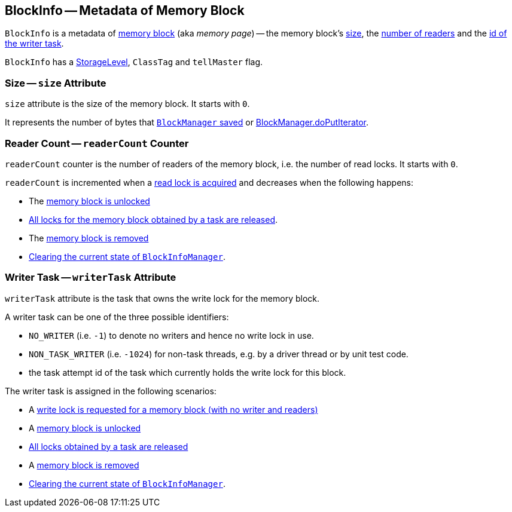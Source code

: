 == [[BlockInfo]] BlockInfo -- Metadata of Memory Block

`BlockInfo` is a metadata of <<BlockId, memory block>> (aka _memory page_) -- the memory block's <<size, size>>, the <<readerCount, number of readers>> and the <<writerTask, id of the writer task>>.

`BlockInfo` has a link:spark-rdd-caching.adoc#StorageLevel[StorageLevel], `ClassTag` and `tellMaster` flag.

=== [[size]] Size -- `size` Attribute

`size` attribute is the size of the memory block. It starts with `0`.

It represents the number of bytes that link:spark-blockmanager.adoc#putBytes[`BlockManager` saved] or link:spark-blockmanager.adoc#doPutIterator[BlockManager.doPutIterator].

=== [[readerCount]] Reader Count -- `readerCount` Counter

`readerCount` counter is the number of readers of the memory block, i.e. the number of read locks. It starts with `0`.

`readerCount` is incremented when a link:spark-BlockInfoManager.adoc#lockForReading[read lock is acquired] and decreases when the following happens:

* The link:spark-blockmanager.adoc#unlock[memory block is unlocked]

* link:spark-BlockInfoManager.adoc#releaseAllLocksForTask[All locks for the memory block obtained by a task are released].

* The link:spark-BlockInfoManager.adoc#removeBlock[memory block is removed]

* link:spark-BlockInfoManager.adoc#clear[Clearing the current state of `BlockInfoManager`].

=== [[writerTask]] Writer Task -- `writerTask` Attribute

`writerTask` attribute is the task that owns the write lock for the memory block.

A writer task can be one of the three possible identifiers:

* [[NO_WRITER]] `NO_WRITER` (i.e. `-1`) to denote no writers and hence no write lock in use.

* [[NON_TASK_WRITER]] `NON_TASK_WRITER` (i.e. `-1024`) for non-task threads, e.g. by a driver thread or by unit test code.

* the task attempt id of the task which currently holds the write lock for this block.

The writer task is assigned in the following scenarios:

* A link:spark-BlockInfoManager.adoc#lockForWriting[write lock is requested for a memory block (with no writer and readers)]

* A link:spark-BlockInfoManager.adoc#unlock[memory block is unlocked]

* link:spark-BlockInfoManager.adoc#releaseAllLocksForTask[All locks obtained by a task are released]

* A link:spark-BlockInfoManager.adoc#removeBlock[memory block is removed]

* link:spark-BlockInfoManager.adoc#clear[Clearing the current state of `BlockInfoManager`].
